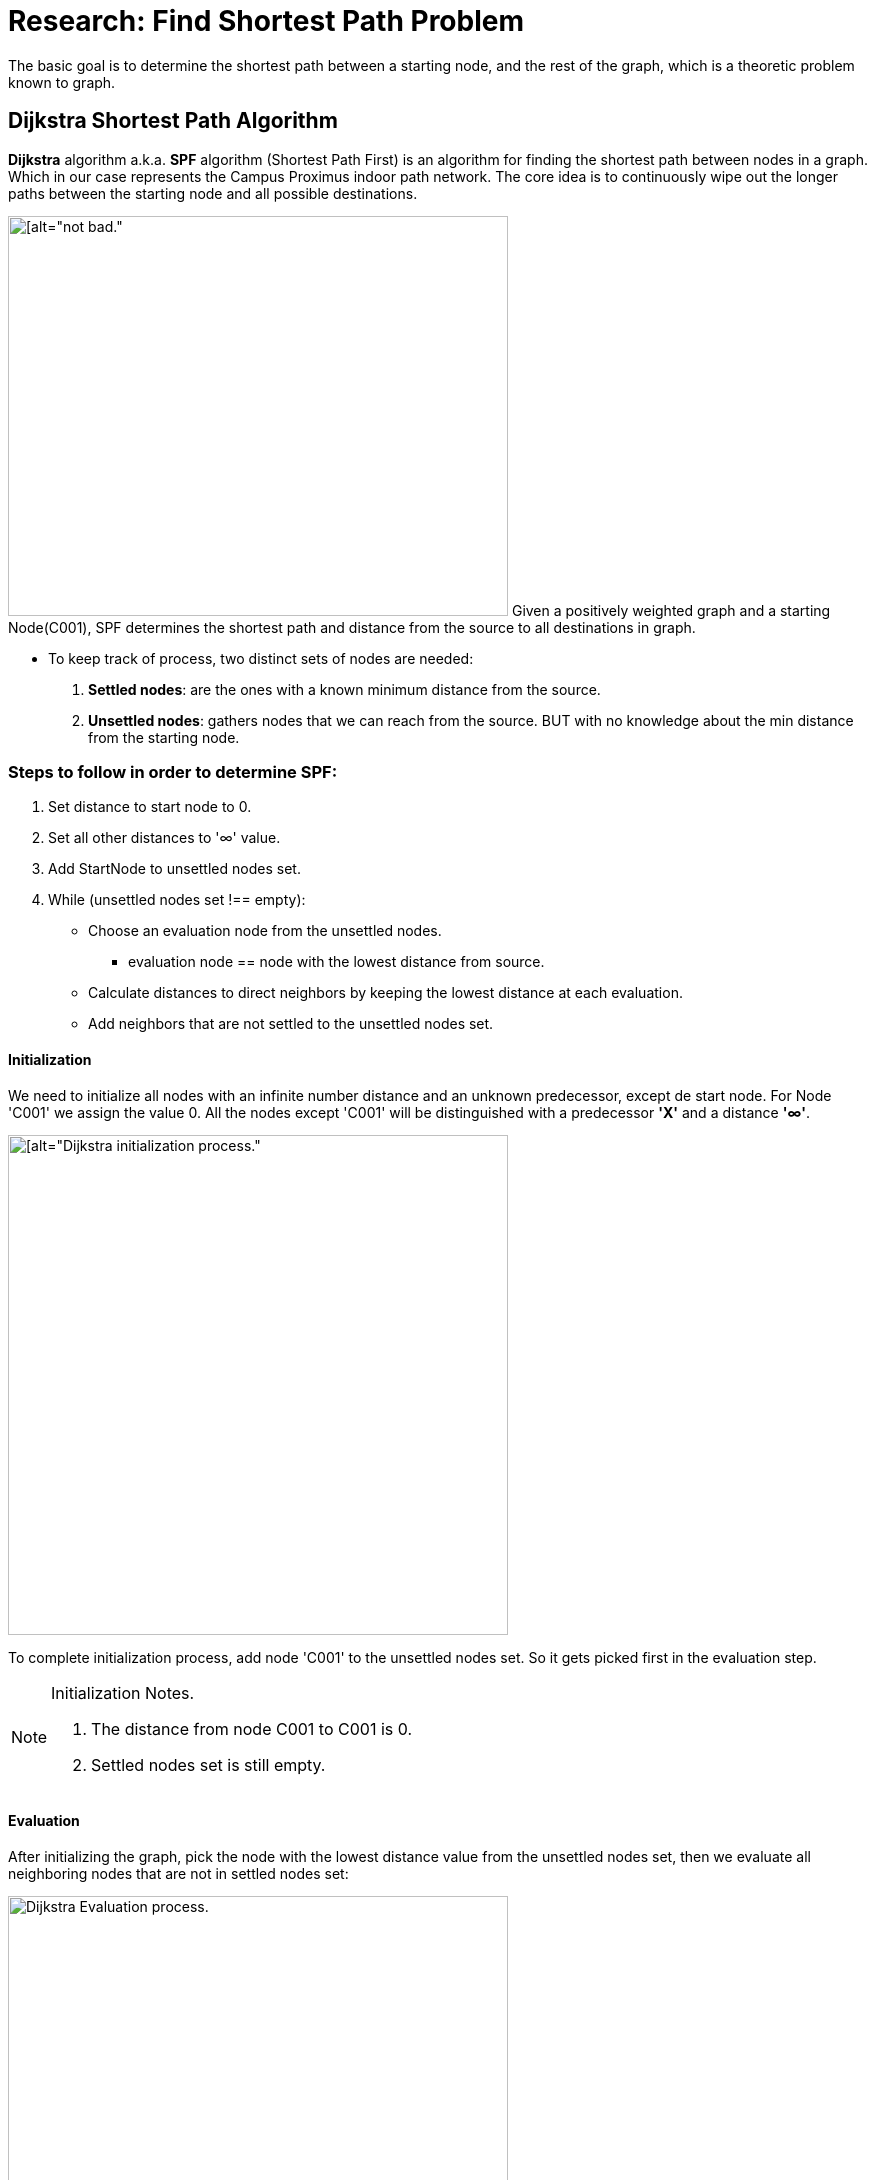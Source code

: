 = Research: Find Shortest Path Problem

The basic goal is to determine the shortest path between a starting node, and the rest of the graph, which is a
theoretic problem known to graph.

== Dijkstra Shortest Path Algorithm

*Dijkstra* algorithm a.k.a. *SPF* algorithm (Shortest Path First) is an algorithm for finding the shortest path
between nodes in a graph. Which in our case represents the Campus Proximus indoor path network.
The core idea is to continuously wipe out the longer paths between the starting node and all possible destinations.

image:img/dijstra_graph_example.png[[alt="not bad.",width=500,height=400, float=right]
Given a positively weighted graph and a starting Node(C001), SPF determines the shortest path and distance from the source to all destinations in graph.

- To keep track of process, two distinct sets of nodes are needed:
. *Settled nodes*: are the ones with a known minimum distance from the source.
. *Unsettled nodes*: gathers nodes that we can reach from the source. BUT with no knowledge about the min distance from the starting node.

=== Steps to follow in order to determine SPF:

. Set distance to start node to 0.
. Set all other distances to '∞' value.
. Add StartNode to unsettled nodes set.
. While (unsettled nodes set !== empty):
* Choose an evaluation node from the unsettled nodes.
- evaluation node == node with the lowest distance from source.
* Calculate distances to direct neighbors by keeping the lowest distance at each evaluation.
* Add neighbors that are not settled to the unsettled nodes set.

==== Initialization

We need to initialize all nodes with an infinite number distance and an unknown predecessor,
except de start node. For Node 'C001' we assign the value 0.
All the nodes except 'C001' will be distinguished with a predecessor *'X'* and a distance *'∞'*.

image:img/dijstra_graph_init.png[[alt="Dijkstra initialization process.", width=500, float=right]

To complete initialization process, add node 'C001' to the unsettled nodes set. So it gets picked first in the evaluation step.

.Initialization Notes.
[NOTE]
===============================
. The distance from node C001 to C001 is 0.
. Settled nodes set is still empty.
===============================

==== Evaluation

After initializing the graph, pick the node with the lowest distance value from the unsettled nodes set, then we
evaluate all neighboring nodes that are not in settled nodes set:

image:img/dijstra_graph_evaluation.png[alt="Dijkstra Evaluation process.", width=500]

Add the edge weight to the evaluation node distance, then compare it to the destination's distance.

*Example:* For node 'C002': 0 + 10 < ∞ , so the new distance for 'C002' is 10 and new predecessor is 'C001'
image:img/dijstra_graph_evaluation01.png[alt="Dijkstra Evaluation process.", width=500]

- Node 'C001' is moved from unsettled set to settled set.
- Nodes 'C002' and 'C003' are added to the unsettled set. They can be reached, but they need to be evaluated.
- We have now two nodes in unsettled set, we take the one with the lowest distance 'C002', then we reiterate until we settle all nodes in the graph.
- Summarize the iterations that were performed during evaluation steps:

.Dijkstra Table
[options="header,footer"]
|=======================
|Iteration        | Unsettled         | Settled                       | Evaluation Node   | C001    | C002      | C003      | C004        | C005        | C006
|1                | C001              | -                             | C001              | 0       | C001 - 10 | c001 - 15 | X - ∞       | X - ∞       | X - ∞
|2                | C002, C003        | C001                          | C002              | 0       | C001 - 10 | X - ∞     | C002 - 22   | X - ∞       | c002 - 25
|3                | C003, C005, C004  | C001, C002                    | C003              | 0       | C001 - 10 | X - ∞     | X - ∞       | C003 - 25   | X - ∞
|4                | C004, C006, C005  | C001, C002, C003              | C004              | 0       | C001 - 10 | X - ∞     | X - ∞       | c004 - 24   | C004 - 23
|5                | C006, C005        | C001, C002, C003, C004        | C006              | 0       | C001 - 10 | X - ∞     | X - ∞       | X - ∞       | X - ∞
|6                | C006              | C001, C002, C003, C004, c005  | C005              | 0       | C001 - 10 | X - ∞     | X - ∞       | X - ∞       | X - ∞
|Final            | -                 | All                           | NONE              | 0       | C001 - 10 |c001 - 15  | C002 - 22   | c004 - 24   |C004 - 23
|=======================

.Dijkstra Table Notes.
[NOTE]
===============================
- The notation C002-22, for example, means that node C002 is the immediate predecessor, with a total distance of 22 from node C001.
- We can calculate the shortest paths from node C001 are as follows:
* Node C002 : C001 –> C002 (total distance = 10)
* Node C003 : C001 –> C003 (total distance = 15)
* Node C004 : C001 –> C002 –> C004 (total distance = 22)
* Node C005 : C001 –> C002 –> C004 –> C006 (total distance = 24)
* Node C006 : C001 –> C002 –> C004 –> C005 (total distance = 23)
===============================

== JAVA IMPLEMENTATION

.Node.class
[source,JAVA]
----
import java.util.HashMap;
import java.util.Map;
import java.util.concurrent.atomic.AtomicInteger;

public class Node {

    private static final AtomicInteger count = new AtomicInteger(0);
    private final int id;
    private String name;
    private Integer distance = Integer.MAX_VALUE;
    private Map<Node, Integer> adjacentNodes = new HashMap<>();



    public Node(String name) {
        this.name = name;
        id = count.incrementAndGet();
    }
    public int getAdjacentNodeDistance(Node node) {
        return adjacentNodes.get(node);
    }
    public int getId() {
        return id;
    }

    public void addDestination(Node destination, int distance) {
        adjacentNodes.put(destination, distance);
    }

    public String getName() {
        return name;
    }

    public void setName(String name) {
        this.name = name;
    }

    public Map<Node, Integer> getAdjacentNodes() {
        return adjacentNodes;
    }

    public void setAdjacentNodes(Map<Node, Integer> adjacentNodes) {
        this.adjacentNodes = adjacentNodes;
    }

    public Integer getDistance() {
        return distance;
    }

    public void setDistance(Integer distance) {
        this.distance = distance;
    }
}
----

.Graph.class
[source,JAVA]
----
import java.util.HashMap;

public class Graph {
    private HashMap<Integer ,Node> nodes = new HashMap<>();

    public void addNode(Node nodeA) {
        nodes.put(nodeA.getId(), nodeA);
    }

    public HashMap<Integer,Node> getNodes() {
        return nodes;
    }

    public void setNodes(HashMap<Integer, Node> nodes) {
        this.nodes = nodes;
    }
    public Node getNodeById(int id) {
        return nodes.get(id);
    }
}
----


.Dijkstra.class
[source,JAVA]
----
import java.util.*;

public class Dijkstra {
    private final int[][] tomatrix;

    public Dijkstra(int[][] matrix) {
        if (matrix == null || matrix.length == 0 || matrix.length != matrix[0].length) {
            throw new IllegalArgumentException();
        }

        this.tomatrix = matrix.clone();
    }

    private int[][] initMatrixDijkstra(int startLocation) {
        int[][] res = new int[this.tomatrix.length + 1][this.tomatrix.length];
        // to initialize start location first set first row with infinite value, to find the SPF
        for (int i = 0; i < this.tomatrix.length; i++)
            res[0][i] = Integer.MAX_VALUE;
        for (int i = 1; i <= this.tomatrix.length; i++) {
            for (int j = 0; j < this.tomatrix.length; j++) {
                if (this.tomatrix[i - 1][j] == Integer.MAX_VALUE){
                    res[i][j] = 0;
                }
                else{
                    res[i][j] = this.tomatrix[i - 1][j];
                }
            }
        }

        for (int i = 0; i < this.tomatrix.length; i++) {
            res[i][startLocation - 1] = 0;
        }
        return res;
    }

    public int[][] algorithm(int startLocation) {
        int[][] res = initMatrixDijkstra(startLocation);
        System.out.println("Initialization matrix: \n");
        printIntMatrix(res);
        boolean ok = false; while (!ok) {
            int indexSmallestJ = 0;
            int indexSmallestI = 0;
            int smallest = Integer.MAX_VALUE;
            for (int i = 0; i < this.tomatrix.length; i++) {
                if (res[0][i] != Integer.MAX_VALUE) {
                    // Evaluation phase:
                    // search for all nodes for which there is no shortest path yet from nodes that might still have, together with smallest distance
                    for (int j = 0; j < this.tomatrix.length; j++) {
                        if (res[i + 1][j] != 0 && res[0][j] == Integer.MAX_VALUE)
                            if (res[0][i] + res[i + 1][j] < smallest) {
                                indexSmallestJ = j;
                                indexSmallestI = i + 1;
                                smallest = res[0][i] + res[i + 1][j];
                            }
                    }
                }
            }
            if (smallest == Integer.MAX_VALUE) {
                ok = true;
            } else {
                res[0][indexSmallestJ] = smallest;
                for (int i = 1; i <= this.tomatrix.length; i++)
                    if (i != indexSmallestI){
                        res[i][indexSmallestJ] = 0;
                    }
            }
        }
        return res;
    }

    private ArrayList<String> findPathString(int startLocation, int toLocation, int[][] res, HashMap<Integer, Node> nodes) {
        ArrayList<String> pad = new ArrayList<>();
        pad.add(nodes.get(toLocation).getName());
        while (toLocation != startLocation) {
            int k = 1;
            while (k < res.length && res[k][toLocation - 1] == 0)
                k++;
            pad.add(0, nodes.get(k).getName());
            toLocation = k;
        }
        return pad; }

    public String calculatePaths(int startLocation, HashMap<Integer, Node> nodes) {
        String uit = "";
        int[][] res = this.algorithm(startLocation);

        System.out.println("Evaluation matrix: \n");
        printIntMatrix(res);

        for (int i = 0; i < res[0].length; i++) {
            if ((i + 1) != startLocation) {
                if (res[0][i] == Integer.MAX_VALUE) {
                    uit += "There is no path from " + nodes.get(startLocation).getName()  + " to " + nodes.get(i + 1).getName() + "\n";
                } else {
                    uit += "Shortest distance from " + nodes.get(startLocation).getName() + " to " + nodes.get(i + 1).getName() + " = " + res[0][i] + "\n";
                    uit += "via ";

                    int j = (i + 1);
                    ArrayList<String> pad = findPathString(startLocation, j, res, nodes);
                    uit += pad + "\n";
                }
            }
        }
        return uit;
    }

    private static void printIntMatrix(int[][] matrix) {
        String result ="";
        for (int i = 0; i < matrix.length; i++) {
            for (int j = 0; j < matrix[0].length; j++) {
                result += (matrix[i][j] == Integer.MAX_VALUE ? "inf" : matrix[i][j]) + "\t";
            }
            result += "\n";
        }
        result += "\n";

        System.out.println(result);
    }


    public List<String> getPath(int startLocation, int destination, HashMap<Integer, Node> nodes) {
        List<String> out = new ArrayList<>();
        int[][] matrix = this.algorithm(startLocation);
        System.out.println("Evaluation matrix: \n");
        printIntMatrix(matrix);

        for (int i = 0; i < matrix[0].length; i++) {
            if ((i + 1) != startLocation) {
                if (matrix[0][i] == Integer.MAX_VALUE) {
                } else {
                    int j = (i + 1);
                    if (j == destination) {
                        out = findPathString(startLocation, j, matrix, nodes);
                    }
                }
            }
        }
        return out;
    }

    private ArrayList<Node> findpath(int startLocation, int toLocation, int[][] res, HashMap<Integer, Node> nodes) {
        ArrayList<Node> path = new ArrayList<>();
        path.add(nodes.get(toLocation));
        while (toLocation != startLocation) {
            int k = 1;
            while (k < res.length && res[k][toLocation - 1] == 0)
                k++;
            path.add(0, nodes.get(k));
            toLocation = k;
        }
        return path; }
}
----
.Solution.class
[source,JAVA]
----
public class Oplossing {
    public static void main(String[] args) {
        Node C001 = new Node("C001");
        Node C002 = new Node("C002");
        Node C003 = new Node("C003");
        Node C004 = new Node("C004");
        Node C005 = new Node("C005");
        Node C006 = new Node("C006");

        C001.addDestination(C002, 10);
        C001.addDestination(C003, 15);

        C002.addDestination(C004, 12);
        C002.addDestination(C006, 15);

        C003.addDestination(C005, 10);

        C004.addDestination(C005, 2);
        C004.addDestination(C006, 1);

        C006.addDestination(C005, 5);

        Graph graph = new Graph();

        graph.addNode(C001);
        graph.addNode(C002);
        graph.addNode(C003);
        graph.addNode(C004);
        graph.addNode(C005);
        graph.addNode(C006);


        int [][] m = new int[graph.getNodes().size()][graph.getNodes().size()];
        for (int i = 0; i < m.length; i++) {
            Node ni = graph.getNodeById(i+1);
            for (int j = 0; j < m[i].length; j++) {
                Node nj = graph.getNodeById(j+1);
                if (!ni.getAdjacentNodes().containsKey(nj)) {
                    m[i][j] = 0;
                } else {
                    m[i][j] = ni.getAdjacentNodeDistance(nj);
                }
            }
        }
        Dijkstra haha = new Dijkstra(m);

        System.out.println("\n All paths: \n");
        System.out.println(haha.calculatePaths(C004.getId(), graph.getNodes()));

    }
}
----

.Output
[source,JAVA]
----
All paths:

Initialization matrix:

inf	inf	inf	0	inf	inf
0	10	15	0	0	0
0	0	0	0	0	15
0	0	0	0	10	0
0	0	0	0	2	1
0	0	0	0	0	0
0	0	0	0	5	0


Evaluation matrix:

inf	inf	inf	0	2	1
0	10	15	0	0	0
0	0	0	0	0	0
0	0	0	0	0	0
0	0	0	0	2	1
0	0	0	0	0	0
0	0	0	0	0	0


There is no path from C004 to C001
There is no path from C004 to C002
There is no path from C004 to C003
Shortest distance from C004 to C005 = 2
via [C004, C005]
Shortest distance from C004 to C006 = 1
via [C004, C006]
----
